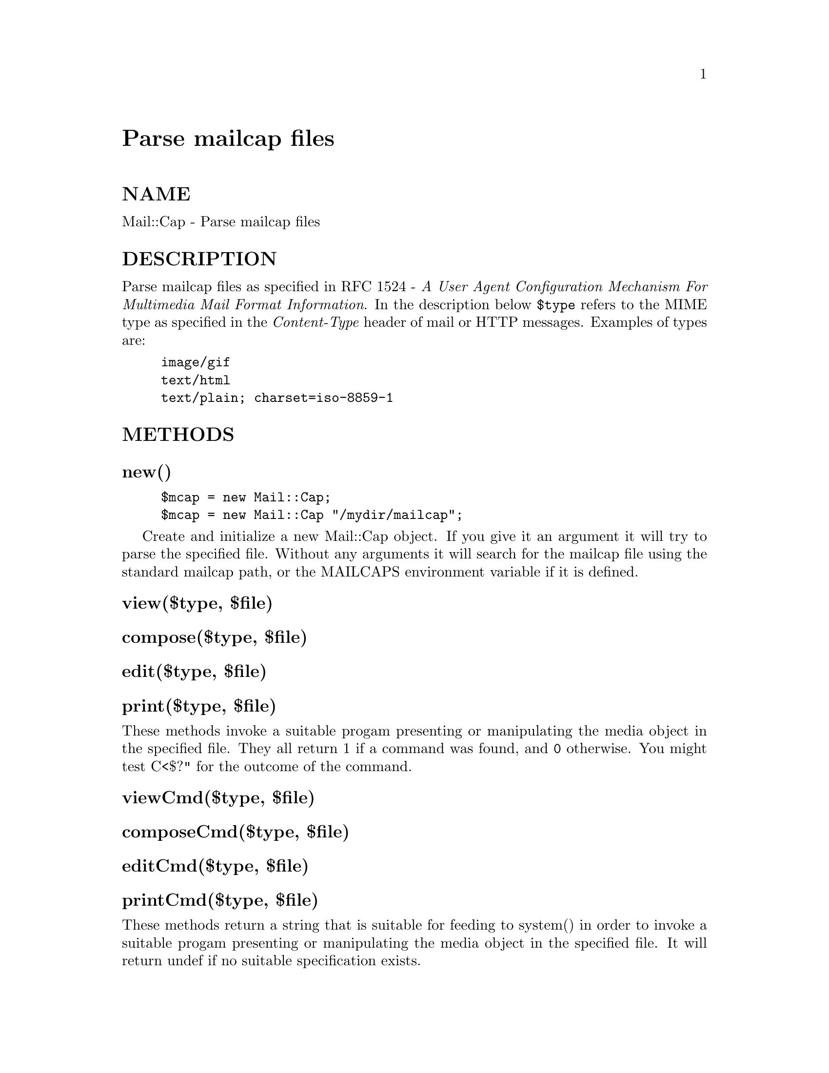 @node Mail/Cap, Mail/Field, Mail/Address, Module List
@unnumbered Parse mailcap files


@unnumberedsec NAME

Mail::Cap - Parse mailcap files

@unnumberedsec DESCRIPTION

Parse mailcap files as specified in RFC 1524 - @emph{A User Agent
Configuration Mechanism For Multimedia Mail Format Information}.  In
the description below @code{$type} refers to the MIME type as specified in
the @emph{Content-Type} header of mail or HTTP messages.  Examples of
types are:

@example
image/gif
text/html
text/plain; charset=iso-8859-1
@end example

@unnumberedsec METHODS

@unnumberedsubsec new()

@example
$mcap = new Mail::Cap;
$mcap = new Mail::Cap "/mydir/mailcap";
@end example

Create and initialize a new Mail::Cap object.  If you give it an
argument it will try to parse the specified file.  Without any
arguments it will search for the mailcap file using the standard
mailcap path, or the MAILCAPS environment variable if it is defined.

@unnumberedsubsec view($type, $file)

@unnumberedsubsec compose($type, $file)

@unnumberedsubsec edit($type, $file)

@unnumberedsubsec print($type, $file)

These methods invoke a suitable progam presenting or manipulating the
media object in the specified file.  They all return 1 if a command
was found, and @code{0} otherwise.  You might test C<$?" for the outcome
of the command.

@unnumberedsubsec viewCmd($type, $file)

@unnumberedsubsec composeCmd($type, $file)

@unnumberedsubsec editCmd($type, $file)

@unnumberedsubsec printCmd($type, $file)

These methods return a string that is suitable for feeding to system()
in order to invoke a suitable progam presenting or manipulating the
media object in the specified file.  It will return undef if no
suitable specification exists.

@unnumberedsubsec field($type, $field)

Returns the specified field for the type.  Returns undef if no
specification exsists.

@unnumberedsubsec description($type)

@unnumberedsubsec textualnewlines($type)

@unnumberedsubsec x11_bitmap($type)

@unnumberedsubsec nametemplate($type)

These methods return the corresponding mailcap field for the type.
These methods should be more convenient to use than the field() method
for the same fields.

@unnumberedsec COPYRIGHT

Copyright (c) 1995 Gisle Aas. All rights reserved.

This library is free software; you can redistribute it and/or
modify it under the same terms as Perl itself.

@unnumberedsec AUTHOR

Gisle Aas <aas@@oslonett.no> 

Maintained by Graham Barr <bodg@@tiuk.ti.com>

